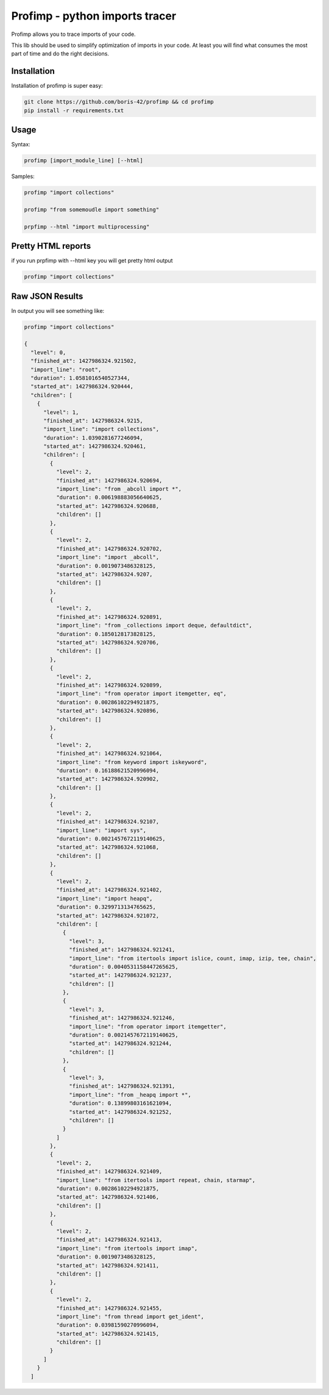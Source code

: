 ===============================
Profimp - python imports tracer
===============================


Profimp allows you to trace imports of your code.

This lib should be used to simplify optimization of imports in your code.
At least you will find what consumes the most part of time and do the
right decisions.


Installation
------------

Installation of profimp is super easy:

.. code-block::

    git clone https://github.com/boris-42/profimp && cd profimp
    pip install -r requirements.txt


Usage
-----

Syntax:

.. code-block::

    profimp [import_module_line] [--html]

Samples:

.. code-block::

    profimp "import collections"

    profimp "from somemoudle import something"

    prpfimp --html "import multiprocessing"


Pretty HTML reports
-------------------

if you run prpfimp with --html key you will get pretty html output

.. code-block::

  profimp "import collections"


.. image:: doc/source/images/collections_import_trace.png
   :alt: American Gothic
   :width: 650 px


Raw JSON Results
----------------

In output you will see something like:

.. code-block::

    profimp "import collections"

    {
      "level": 0,
      "finished_at": 1427986324.921502,
      "import_line": "root",
      "duration": 1.0581016540527344,
      "started_at": 1427986324.920444,
      "children": [
        {
          "level": 1,
          "finished_at": 1427986324.9215,
          "import_line": "import collections",
          "duration": 1.0390281677246094,
          "started_at": 1427986324.920461,
          "children": [
            {
              "level": 2,
              "finished_at": 1427986324.920694,
              "import_line": "from _abcoll import *",
              "duration": 0.006198883056640625,
              "started_at": 1427986324.920688,
              "children": []
            },
            {
              "level": 2,
              "finished_at": 1427986324.920702,
              "import_line": "import _abcoll",
              "duration": 0.0019073486328125,
              "started_at": 1427986324.9207,
              "children": []
            },
            {
              "level": 2,
              "finished_at": 1427986324.920891,
              "import_line": "from _collections import deque, defaultdict",
              "duration": 0.1850128173828125,
              "started_at": 1427986324.920706,
              "children": []
            },
            {
              "level": 2,
              "finished_at": 1427986324.920899,
              "import_line": "from operator import itemgetter, eq",
              "duration": 0.00286102294921875,
              "started_at": 1427986324.920896,
              "children": []
            },
            {
              "level": 2,
              "finished_at": 1427986324.921064,
              "import_line": "from keyword import iskeyword",
              "duration": 0.16188621520996094,
              "started_at": 1427986324.920902,
              "children": []
            },
            {
              "level": 2,
              "finished_at": 1427986324.92107,
              "import_line": "import sys",
              "duration": 0.0021457672119140625,
              "started_at": 1427986324.921068,
              "children": []
            },
            {
              "level": 2,
              "finished_at": 1427986324.921402,
              "import_line": "import heapq",
              "duration": 0.3299713134765625,
              "started_at": 1427986324.921072,
              "children": [
                {
                  "level": 3,
                  "finished_at": 1427986324.921241,
                  "import_line": "from itertools import islice, count, imap, izip, tee, chain",
                  "duration": 0.0040531158447265625,
                  "started_at": 1427986324.921237,
                  "children": []
                },
                {
                  "level": 3,
                  "finished_at": 1427986324.921246,
                  "import_line": "from operator import itemgetter",
                  "duration": 0.0021457672119140625,
                  "started_at": 1427986324.921244,
                  "children": []
                },
                {
                  "level": 3,
                  "finished_at": 1427986324.921391,
                  "import_line": "from _heapq import *",
                  "duration": 0.13899803161621094,
                  "started_at": 1427986324.921252,
                  "children": []
                }
              ]
            },
            {
              "level": 2,
              "finished_at": 1427986324.921409,
              "import_line": "from itertools import repeat, chain, starmap",
              "duration": 0.00286102294921875,
              "started_at": 1427986324.921406,
              "children": []
            },
            {
              "level": 2,
              "finished_at": 1427986324.921413,
              "import_line": "from itertools import imap",
              "duration": 0.0019073486328125,
              "started_at": 1427986324.921411,
              "children": []
            },
            {
              "level": 2,
              "finished_at": 1427986324.921455,
              "import_line": "from thread import get_ident",
              "duration": 0.03981590270996094,
              "started_at": 1427986324.921415,
              "children": []
            }
          ]
        }
      ]
